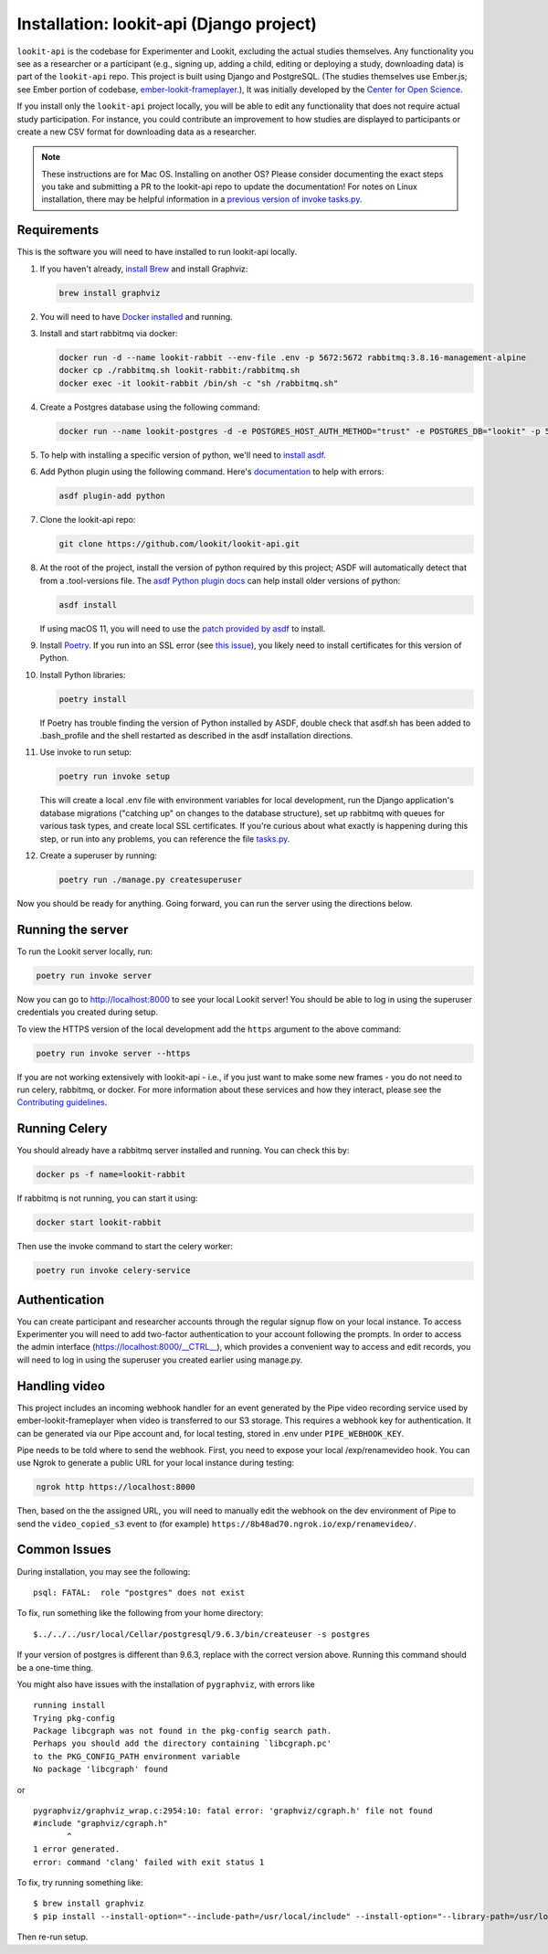 Installation: lookit-api (Django project)
=========================================

``lookit-api`` is the codebase for Experimenter and Lookit, excluding the actual
studies themselves. Any functionality you see as a researcher or a
participant (e.g., signing up, adding a child, editing or deploying a
study, downloading data) is part of the ``lookit-api`` repo. 
This project is built using Django and PostgreSQL. (The studies
themselves use Ember.js; see Ember portion of codebase,
`ember-lookit-frameplayer <https://github.com/lookit/ember-lookit-frameplayer>`__.),
It was initially developed by the `Center for Open Science <https://cos.io/>`__.

If you install only the ``lookit-api`` project locally, you will be able
to edit any functionality that does not require actual study
participation. For instance, you could contribute an improvement to how
studies are displayed to participants or create a new CSV format for
downloading data as a researcher.

.. note::
   These instructions are for Mac OS. Installing on another OS?
   Please consider documenting the exact steps you take and submitting a
   PR to the lookit-api repo to update the documentation! For notes on Linux installation,
   there may be helpful information in a `previous version of invoke tasks.py <https://github.com/lookit/lookit-api/blob/d1b8c9b43cb7d7bda7cdbe5958236d99af42341d/tasks.py>`__.

Requirements
~~~~~~~~~~~~

This is the software you will need to have installed to run lookit-api locally.

#. If you haven't already, `install Brew <https://brew.sh>`__ and install Graphviz:
   
   .. code-block:: shell

      brew install graphviz
#. You will need to have `Docker installed <https://docs.docker.com/docker-for-mac/install/>`__ and running.
#. Install and start rabbitmq via docker:

   .. code-block:: shell

      docker run -d --name lookit-rabbit --env-file .env -p 5672:5672 rabbitmq:3.8.16-management-alpine
      docker cp ./rabbitmq.sh lookit-rabbit:/rabbitmq.sh
      docker exec -it lookit-rabbit /bin/sh -c "sh /rabbitmq.sh"

#. Create a Postgres database using the following command:
   
   .. code-block:: shell

      docker run --name lookit-postgres -d -e POSTGRES_HOST_AUTH_METHOD="trust" -e POSTGRES_DB="lookit" -p 5432:5432 postgres:9.6

#. To help with installing a specific version of python, we'll need to `install asdf <https://asdf-vm.com/#/core-manage-asdf?id=install>`__. 
#. Add Python plugin using the following command.  Here's `documentation <https://github.com/danhper/asdf-python>`__ to help with errors:

   .. code-block:: shell

      asdf plugin-add python

#. Clone the lookit-api repo:

   .. code-block:: shell

      git clone https://github.com/lookit/lookit-api.git

#. At the root of the project, install the version of python required by this project; 
   ASDF will automatically detect that from a .tool-versions file.  
   The `asdf Python plugin docs <https://github.com/danhper/asdf-python>`__ can help 
   install older versions of python:

   .. code-block:: shell

      asdf install
      
   If using macOS 11, you will need to use the 
   `patch provided by asdf <https://github.com/danhper/asdf-python#install-with---patch>`__ to install.

#. Install `Poetry <https://python-poetry.org/docs/#installation>`__. If you run into an 
   SSL error (see `this issue <https://github.com/python-poetry/poetry/issues/449>`__), 
   you likely need to install certificates for this version of Python.

#. Install Python libraries:

   .. code-block:: shell

      poetry install
      
   If Poetry has trouble finding the version of Python installed by ASDF, double check
   that asdf.sh has been added to .bash_profile and the shell restarted as described in 
   the asdf installation directions. 

#. Use invoke to run setup:

   .. code-block:: shell

      poetry run invoke setup
      
   This will create a local .env file with environment variables for local development,
   run the Django application's database migrations ("catching up" on changes to the 
   database structure), set up rabbitmq with queues for various task types, and create 
   local SSL certificates. If you're curious about what exactly is happening during this 
   step, or run into any problems, you can reference the file 
   `tasks.py <https://github.com/lookit/lookit-api/blob/develop/tasks.py>`__.
  
#. Create a superuser by running:

   .. code-block:: shell

      poetry run ./manage.py createsuperuser
      
Now you should be ready for anything. Going forward, you can run the server using the 
directions below.

Running the server
~~~~~~~~~~~~~~~~~~~

To run the Lookit server locally, run:

.. code-block:: shell

   poetry run invoke server

Now you can go to http://localhost:8000 to see your local Lookit server! You should be able to log in using 
the superuser credentials you created during setup.

To view the HTTPS version of the local development add the ``https`` argument to the above command:

.. code-block:: shell

   poetry run invoke server --https

If you are not working extensively with lookit-api - i.e., if you just want to make some 
new frames - you do not need to run celery, rabbitmq, or docker. For more information about 
these services and how they interact, please see the `Contributing guidelines <https://github.com/lookit/lookit-api/blob/develop/CONTRIBUTING.md>`__.

Running Celery 
~~~~~~~~~~~~~~

You should already have a rabbitmq server installed and running.  You can check this by:

.. code-block:: shell

   docker ps -f name=lookit-rabbit
   
If rabbitmq is not running, you can start it using:

.. code-block:: shell

   docker start lookit-rabbit

Then use the invoke command to start the celery worker:

.. code-block:: shell

   poetry run invoke celery-service

Authentication
~~~~~~~~~~~~~~

You can create participant and researcher accounts through the regular signup flow on 
your local instance. To access Experimenter you will need to add two-factor authentication
to your account following the prompts. In order to access the admin interface 
(https://localhost:8000/__CTRL__),
which provides a convenient way to access and edit records, you will need to log in using
the superuser you created earlier using manage.py. 

Handling video
~~~~~~~~~~~~~~

This project includes an incoming webhook handler for an event generated
by the Pipe video recording service used by ember-lookit-frameplayer when video is transferred to our S3
storage. This requires a webhook key for authentication. It can be
generated via our Pipe account and, for local testing, stored in
.env under ``PIPE_WEBHOOK_KEY``.

Pipe needs to be told where to send the webhook. First, you need to expose your local
/exp/renamevideo hook. You can use Ngrok to generate a public URL for your local instance
during testing:

.. code-block:: shell

   ngrok http https://localhost:8000
   
Then, based on the the assigned URL, you will need to manually edit the webhook on the 
dev environment of Pipe to send the ``video_copied_s3`` event to (for example) 
``https://8b48ad70.ngrok.io/exp/renamevideo/``.


Common Issues
~~~~~~~~~~~~~

During installation, you may see the following:

::

   psql: FATAL:  role "postgres" does not exist

To fix, run something like the following from your home directory:

::

   $../../../usr/local/Cellar/postgresql/9.6.3/bin/createuser -s postgres

If your version of postgres is different than 9.6.3, replace with the
correct version above. Running this command should be a one-time thing.

.. raw:: html

   <hr>

You might also have issues with the installation of ``pygraphviz``, with
errors like

::

   running install
   Trying pkg-config
   Package libcgraph was not found in the pkg-config search path.
   Perhaps you should add the directory containing `libcgraph.pc'
   to the PKG_CONFIG_PATH environment variable
   No package 'libcgraph' found

or

::

   pygraphviz/graphviz_wrap.c:2954:10: fatal error: 'graphviz/cgraph.h' file not found
   #include "graphviz/cgraph.h"
          ^
   1 error generated.
   error: command 'clang' failed with exit status 1

To fix, try running something like:

::

   $ brew install graphviz
   $ pip install --install-option="--include-path=/usr/local/include" --install-option="--library-path=/usr/local/lib" pygraphviz

Then re-run setup.